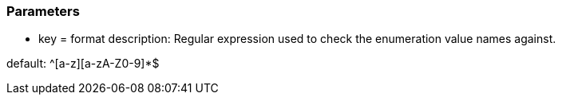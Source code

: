 === Parameters

* key = format
description: Regular expression used to check the enumeration value names against.

default: ^[a-z][a-zA-Z0-9]*$


